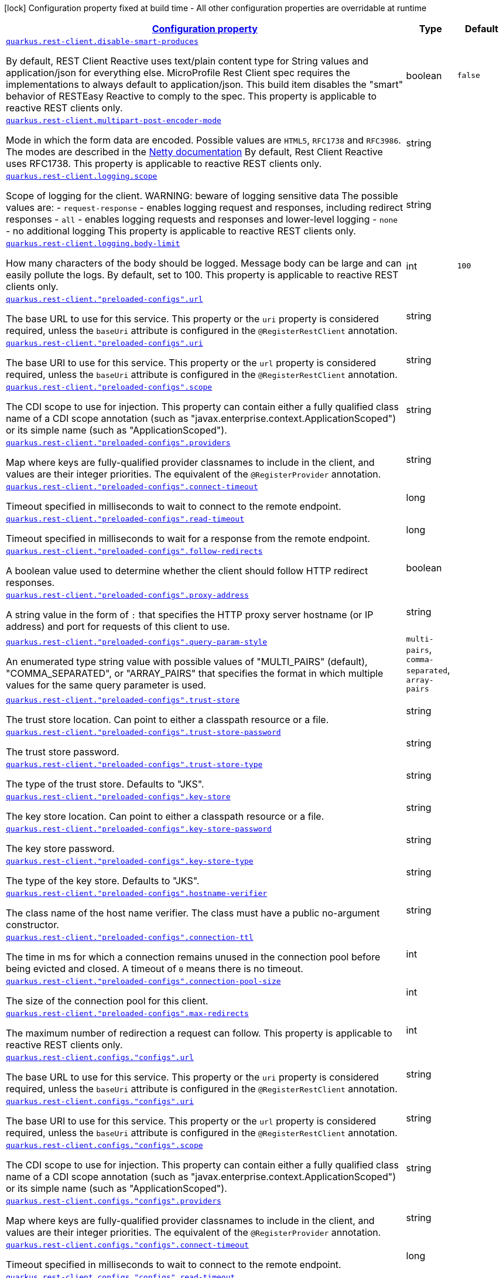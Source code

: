 [.configuration-legend]
icon:lock[title=Fixed at build time] Configuration property fixed at build time - All other configuration properties are overridable at runtime
[.configuration-reference, cols="80,.^10,.^10"]
|===

h|[[quarkus-rest-client-restclient-config-rest-clients-config_configuration]]link:#quarkus-rest-client-restclient-config-rest-clients-config_configuration[Configuration property]

h|Type
h|Default

a| [[quarkus-rest-client-restclient-config-rest-clients-config_quarkus.rest-client.disable-smart-produces]]`link:#quarkus-rest-client-restclient-config-rest-clients-config_quarkus.rest-client.disable-smart-produces[quarkus.rest-client.disable-smart-produces]`

[.description]
--
By default, REST Client Reactive uses text/plain content type for String values and application/json for everything else. MicroProfile Rest Client spec requires the implementations to always default to application/json. This build item disables the "smart" behavior of RESTEasy Reactive to comply to the spec. This property is applicable to reactive REST clients only.
--|boolean 
|`false`


a| [[quarkus-rest-client-restclient-config-rest-clients-config_quarkus.rest-client.multipart-post-encoder-mode]]`link:#quarkus-rest-client-restclient-config-rest-clients-config_quarkus.rest-client.multipart-post-encoder-mode[quarkus.rest-client.multipart-post-encoder-mode]`

[.description]
--
Mode in which the form data are encoded. Possible values are `HTML5`, `RFC1738` and `RFC3986`. The modes are described in the link:https://netty.io/4.1/api/io/netty/handler/codec/http/multipart/HttpPostRequestEncoder.EncoderMode.html[Netty documentation] By default, Rest Client Reactive uses RFC1738. This property is applicable to reactive REST clients only.
--|string 
|


a| [[quarkus-rest-client-restclient-config-rest-clients-config_quarkus.rest-client.logging.scope]]`link:#quarkus-rest-client-restclient-config-rest-clients-config_quarkus.rest-client.logging.scope[quarkus.rest-client.logging.scope]`

[.description]
--
Scope of logging for the client. 
 WARNING: beware of logging sensitive data 
 The possible values are:  
 - `request-response` - enables logging request and responses, including redirect responses 
 - `all` - enables logging requests and responses and lower-level logging 
 - `none` - no additional logging  This property is applicable to reactive REST clients only.
--|string 
|


a| [[quarkus-rest-client-restclient-config-rest-clients-config_quarkus.rest-client.logging.body-limit]]`link:#quarkus-rest-client-restclient-config-rest-clients-config_quarkus.rest-client.logging.body-limit[quarkus.rest-client.logging.body-limit]`

[.description]
--
How many characters of the body should be logged. Message body can be large and can easily pollute the logs. By default, set to 100. This property is applicable to reactive REST clients only.
--|int 
|`100`


a| [[quarkus-rest-client-restclient-config-rest-clients-config_quarkus.rest-client.-preloaded-configs-.url]]`link:#quarkus-rest-client-restclient-config-rest-clients-config_quarkus.rest-client.-preloaded-configs-.url[quarkus.rest-client."preloaded-configs".url]`

[.description]
--
The base URL to use for this service. This property or the `uri` property is considered required, unless the `baseUri` attribute is configured in the `@RegisterRestClient` annotation.
--|string 
|


a| [[quarkus-rest-client-restclient-config-rest-clients-config_quarkus.rest-client.-preloaded-configs-.uri]]`link:#quarkus-rest-client-restclient-config-rest-clients-config_quarkus.rest-client.-preloaded-configs-.uri[quarkus.rest-client."preloaded-configs".uri]`

[.description]
--
The base URI to use for this service. This property or the `url` property is considered required, unless the `baseUri` attribute is configured in the `@RegisterRestClient` annotation.
--|string 
|


a| [[quarkus-rest-client-restclient-config-rest-clients-config_quarkus.rest-client.-preloaded-configs-.scope]]`link:#quarkus-rest-client-restclient-config-rest-clients-config_quarkus.rest-client.-preloaded-configs-.scope[quarkus.rest-client."preloaded-configs".scope]`

[.description]
--
The CDI scope to use for injection. This property can contain either a fully qualified class name of a CDI scope annotation (such as "javax.enterprise.context.ApplicationScoped") or its simple name (such as "ApplicationScoped").
--|string 
|


a| [[quarkus-rest-client-restclient-config-rest-clients-config_quarkus.rest-client.-preloaded-configs-.providers]]`link:#quarkus-rest-client-restclient-config-rest-clients-config_quarkus.rest-client.-preloaded-configs-.providers[quarkus.rest-client."preloaded-configs".providers]`

[.description]
--
Map where keys are fully-qualified provider classnames to include in the client, and values are their integer priorities. The equivalent of the `@RegisterProvider` annotation.
--|string 
|


a| [[quarkus-rest-client-restclient-config-rest-clients-config_quarkus.rest-client.-preloaded-configs-.connect-timeout]]`link:#quarkus-rest-client-restclient-config-rest-clients-config_quarkus.rest-client.-preloaded-configs-.connect-timeout[quarkus.rest-client."preloaded-configs".connect-timeout]`

[.description]
--
Timeout specified in milliseconds to wait to connect to the remote endpoint.
--|long 
|


a| [[quarkus-rest-client-restclient-config-rest-clients-config_quarkus.rest-client.-preloaded-configs-.read-timeout]]`link:#quarkus-rest-client-restclient-config-rest-clients-config_quarkus.rest-client.-preloaded-configs-.read-timeout[quarkus.rest-client."preloaded-configs".read-timeout]`

[.description]
--
Timeout specified in milliseconds to wait for a response from the remote endpoint.
--|long 
|


a| [[quarkus-rest-client-restclient-config-rest-clients-config_quarkus.rest-client.-preloaded-configs-.follow-redirects]]`link:#quarkus-rest-client-restclient-config-rest-clients-config_quarkus.rest-client.-preloaded-configs-.follow-redirects[quarkus.rest-client."preloaded-configs".follow-redirects]`

[.description]
--
A boolean value used to determine whether the client should follow HTTP redirect responses.
--|boolean 
|


a| [[quarkus-rest-client-restclient-config-rest-clients-config_quarkus.rest-client.-preloaded-configs-.proxy-address]]`link:#quarkus-rest-client-restclient-config-rest-clients-config_quarkus.rest-client.-preloaded-configs-.proxy-address[quarkus.rest-client."preloaded-configs".proxy-address]`

[.description]
--
A string value in the form of `:` that specifies the HTTP proxy server hostname (or IP address) and port for requests of this client to use.
--|string 
|


a| [[quarkus-rest-client-restclient-config-rest-clients-config_quarkus.rest-client.-preloaded-configs-.query-param-style]]`link:#quarkus-rest-client-restclient-config-rest-clients-config_quarkus.rest-client.-preloaded-configs-.query-param-style[quarkus.rest-client."preloaded-configs".query-param-style]`

[.description]
--
An enumerated type string value with possible values of "MULTI_PAIRS" (default), "COMMA_SEPARATED", or "ARRAY_PAIRS" that specifies the format in which multiple values for the same query parameter is used.
--|`multi-pairs`, `comma-separated`, `array-pairs` 
|


a| [[quarkus-rest-client-restclient-config-rest-clients-config_quarkus.rest-client.-preloaded-configs-.trust-store]]`link:#quarkus-rest-client-restclient-config-rest-clients-config_quarkus.rest-client.-preloaded-configs-.trust-store[quarkus.rest-client."preloaded-configs".trust-store]`

[.description]
--
The trust store location. Can point to either a classpath resource or a file.
--|string 
|


a| [[quarkus-rest-client-restclient-config-rest-clients-config_quarkus.rest-client.-preloaded-configs-.trust-store-password]]`link:#quarkus-rest-client-restclient-config-rest-clients-config_quarkus.rest-client.-preloaded-configs-.trust-store-password[quarkus.rest-client."preloaded-configs".trust-store-password]`

[.description]
--
The trust store password.
--|string 
|


a| [[quarkus-rest-client-restclient-config-rest-clients-config_quarkus.rest-client.-preloaded-configs-.trust-store-type]]`link:#quarkus-rest-client-restclient-config-rest-clients-config_quarkus.rest-client.-preloaded-configs-.trust-store-type[quarkus.rest-client."preloaded-configs".trust-store-type]`

[.description]
--
The type of the trust store. Defaults to "JKS".
--|string 
|


a| [[quarkus-rest-client-restclient-config-rest-clients-config_quarkus.rest-client.-preloaded-configs-.key-store]]`link:#quarkus-rest-client-restclient-config-rest-clients-config_quarkus.rest-client.-preloaded-configs-.key-store[quarkus.rest-client."preloaded-configs".key-store]`

[.description]
--
The key store location. Can point to either a classpath resource or a file.
--|string 
|


a| [[quarkus-rest-client-restclient-config-rest-clients-config_quarkus.rest-client.-preloaded-configs-.key-store-password]]`link:#quarkus-rest-client-restclient-config-rest-clients-config_quarkus.rest-client.-preloaded-configs-.key-store-password[quarkus.rest-client."preloaded-configs".key-store-password]`

[.description]
--
The key store password.
--|string 
|


a| [[quarkus-rest-client-restclient-config-rest-clients-config_quarkus.rest-client.-preloaded-configs-.key-store-type]]`link:#quarkus-rest-client-restclient-config-rest-clients-config_quarkus.rest-client.-preloaded-configs-.key-store-type[quarkus.rest-client."preloaded-configs".key-store-type]`

[.description]
--
The type of the key store. Defaults to "JKS".
--|string 
|


a| [[quarkus-rest-client-restclient-config-rest-clients-config_quarkus.rest-client.-preloaded-configs-.hostname-verifier]]`link:#quarkus-rest-client-restclient-config-rest-clients-config_quarkus.rest-client.-preloaded-configs-.hostname-verifier[quarkus.rest-client."preloaded-configs".hostname-verifier]`

[.description]
--
The class name of the host name verifier. The class must have a public no-argument constructor.
--|string 
|


a| [[quarkus-rest-client-restclient-config-rest-clients-config_quarkus.rest-client.-preloaded-configs-.connection-ttl]]`link:#quarkus-rest-client-restclient-config-rest-clients-config_quarkus.rest-client.-preloaded-configs-.connection-ttl[quarkus.rest-client."preloaded-configs".connection-ttl]`

[.description]
--
The time in ms for which a connection remains unused in the connection pool before being evicted and closed. A timeout of `0` means there is no timeout.
--|int 
|


a| [[quarkus-rest-client-restclient-config-rest-clients-config_quarkus.rest-client.-preloaded-configs-.connection-pool-size]]`link:#quarkus-rest-client-restclient-config-rest-clients-config_quarkus.rest-client.-preloaded-configs-.connection-pool-size[quarkus.rest-client."preloaded-configs".connection-pool-size]`

[.description]
--
The size of the connection pool for this client.
--|int 
|


a| [[quarkus-rest-client-restclient-config-rest-clients-config_quarkus.rest-client.-preloaded-configs-.max-redirects]]`link:#quarkus-rest-client-restclient-config-rest-clients-config_quarkus.rest-client.-preloaded-configs-.max-redirects[quarkus.rest-client."preloaded-configs".max-redirects]`

[.description]
--
The maximum number of redirection a request can follow. This property is applicable to reactive REST clients only.
--|int 
|


a| [[quarkus-rest-client-restclient-config-rest-clients-config_quarkus.rest-client.configs.-configs-.url]]`link:#quarkus-rest-client-restclient-config-rest-clients-config_quarkus.rest-client.configs.-configs-.url[quarkus.rest-client.configs."configs".url]`

[.description]
--
The base URL to use for this service. This property or the `uri` property is considered required, unless the `baseUri` attribute is configured in the `@RegisterRestClient` annotation.
--|string 
|


a| [[quarkus-rest-client-restclient-config-rest-clients-config_quarkus.rest-client.configs.-configs-.uri]]`link:#quarkus-rest-client-restclient-config-rest-clients-config_quarkus.rest-client.configs.-configs-.uri[quarkus.rest-client.configs."configs".uri]`

[.description]
--
The base URI to use for this service. This property or the `url` property is considered required, unless the `baseUri` attribute is configured in the `@RegisterRestClient` annotation.
--|string 
|


a| [[quarkus-rest-client-restclient-config-rest-clients-config_quarkus.rest-client.configs.-configs-.scope]]`link:#quarkus-rest-client-restclient-config-rest-clients-config_quarkus.rest-client.configs.-configs-.scope[quarkus.rest-client.configs."configs".scope]`

[.description]
--
The CDI scope to use for injection. This property can contain either a fully qualified class name of a CDI scope annotation (such as "javax.enterprise.context.ApplicationScoped") or its simple name (such as "ApplicationScoped").
--|string 
|


a| [[quarkus-rest-client-restclient-config-rest-clients-config_quarkus.rest-client.configs.-configs-.providers]]`link:#quarkus-rest-client-restclient-config-rest-clients-config_quarkus.rest-client.configs.-configs-.providers[quarkus.rest-client.configs."configs".providers]`

[.description]
--
Map where keys are fully-qualified provider classnames to include in the client, and values are their integer priorities. The equivalent of the `@RegisterProvider` annotation.
--|string 
|


a| [[quarkus-rest-client-restclient-config-rest-clients-config_quarkus.rest-client.configs.-configs-.connect-timeout]]`link:#quarkus-rest-client-restclient-config-rest-clients-config_quarkus.rest-client.configs.-configs-.connect-timeout[quarkus.rest-client.configs."configs".connect-timeout]`

[.description]
--
Timeout specified in milliseconds to wait to connect to the remote endpoint.
--|long 
|


a| [[quarkus-rest-client-restclient-config-rest-clients-config_quarkus.rest-client.configs.-configs-.read-timeout]]`link:#quarkus-rest-client-restclient-config-rest-clients-config_quarkus.rest-client.configs.-configs-.read-timeout[quarkus.rest-client.configs."configs".read-timeout]`

[.description]
--
Timeout specified in milliseconds to wait for a response from the remote endpoint.
--|long 
|


a| [[quarkus-rest-client-restclient-config-rest-clients-config_quarkus.rest-client.configs.-configs-.follow-redirects]]`link:#quarkus-rest-client-restclient-config-rest-clients-config_quarkus.rest-client.configs.-configs-.follow-redirects[quarkus.rest-client.configs."configs".follow-redirects]`

[.description]
--
A boolean value used to determine whether the client should follow HTTP redirect responses.
--|boolean 
|


a| [[quarkus-rest-client-restclient-config-rest-clients-config_quarkus.rest-client.configs.-configs-.proxy-address]]`link:#quarkus-rest-client-restclient-config-rest-clients-config_quarkus.rest-client.configs.-configs-.proxy-address[quarkus.rest-client.configs."configs".proxy-address]`

[.description]
--
A string value in the form of `:` that specifies the HTTP proxy server hostname (or IP address) and port for requests of this client to use.
--|string 
|


a| [[quarkus-rest-client-restclient-config-rest-clients-config_quarkus.rest-client.configs.-configs-.query-param-style]]`link:#quarkus-rest-client-restclient-config-rest-clients-config_quarkus.rest-client.configs.-configs-.query-param-style[quarkus.rest-client.configs."configs".query-param-style]`

[.description]
--
An enumerated type string value with possible values of "MULTI_PAIRS" (default), "COMMA_SEPARATED", or "ARRAY_PAIRS" that specifies the format in which multiple values for the same query parameter is used.
--|`multi-pairs`, `comma-separated`, `array-pairs` 
|


a| [[quarkus-rest-client-restclient-config-rest-clients-config_quarkus.rest-client.configs.-configs-.trust-store]]`link:#quarkus-rest-client-restclient-config-rest-clients-config_quarkus.rest-client.configs.-configs-.trust-store[quarkus.rest-client.configs."configs".trust-store]`

[.description]
--
The trust store location. Can point to either a classpath resource or a file.
--|string 
|


a| [[quarkus-rest-client-restclient-config-rest-clients-config_quarkus.rest-client.configs.-configs-.trust-store-password]]`link:#quarkus-rest-client-restclient-config-rest-clients-config_quarkus.rest-client.configs.-configs-.trust-store-password[quarkus.rest-client.configs."configs".trust-store-password]`

[.description]
--
The trust store password.
--|string 
|


a| [[quarkus-rest-client-restclient-config-rest-clients-config_quarkus.rest-client.configs.-configs-.trust-store-type]]`link:#quarkus-rest-client-restclient-config-rest-clients-config_quarkus.rest-client.configs.-configs-.trust-store-type[quarkus.rest-client.configs."configs".trust-store-type]`

[.description]
--
The type of the trust store. Defaults to "JKS".
--|string 
|


a| [[quarkus-rest-client-restclient-config-rest-clients-config_quarkus.rest-client.configs.-configs-.key-store]]`link:#quarkus-rest-client-restclient-config-rest-clients-config_quarkus.rest-client.configs.-configs-.key-store[quarkus.rest-client.configs."configs".key-store]`

[.description]
--
The key store location. Can point to either a classpath resource or a file.
--|string 
|


a| [[quarkus-rest-client-restclient-config-rest-clients-config_quarkus.rest-client.configs.-configs-.key-store-password]]`link:#quarkus-rest-client-restclient-config-rest-clients-config_quarkus.rest-client.configs.-configs-.key-store-password[quarkus.rest-client.configs."configs".key-store-password]`

[.description]
--
The key store password.
--|string 
|


a| [[quarkus-rest-client-restclient-config-rest-clients-config_quarkus.rest-client.configs.-configs-.key-store-type]]`link:#quarkus-rest-client-restclient-config-rest-clients-config_quarkus.rest-client.configs.-configs-.key-store-type[quarkus.rest-client.configs."configs".key-store-type]`

[.description]
--
The type of the key store. Defaults to "JKS".
--|string 
|


a| [[quarkus-rest-client-restclient-config-rest-clients-config_quarkus.rest-client.configs.-configs-.hostname-verifier]]`link:#quarkus-rest-client-restclient-config-rest-clients-config_quarkus.rest-client.configs.-configs-.hostname-verifier[quarkus.rest-client.configs."configs".hostname-verifier]`

[.description]
--
The class name of the host name verifier. The class must have a public no-argument constructor.
--|string 
|


a| [[quarkus-rest-client-restclient-config-rest-clients-config_quarkus.rest-client.configs.-configs-.connection-ttl]]`link:#quarkus-rest-client-restclient-config-rest-clients-config_quarkus.rest-client.configs.-configs-.connection-ttl[quarkus.rest-client.configs."configs".connection-ttl]`

[.description]
--
The time in ms for which a connection remains unused in the connection pool before being evicted and closed. A timeout of `0` means there is no timeout.
--|int 
|


a| [[quarkus-rest-client-restclient-config-rest-clients-config_quarkus.rest-client.configs.-configs-.connection-pool-size]]`link:#quarkus-rest-client-restclient-config-rest-clients-config_quarkus.rest-client.configs.-configs-.connection-pool-size[quarkus.rest-client.configs."configs".connection-pool-size]`

[.description]
--
The size of the connection pool for this client.
--|int 
|


a| [[quarkus-rest-client-restclient-config-rest-clients-config_quarkus.rest-client.configs.-configs-.max-redirects]]`link:#quarkus-rest-client-restclient-config-rest-clients-config_quarkus.rest-client.configs.-configs-.max-redirects[quarkus.rest-client.configs."configs".max-redirects]`

[.description]
--
The maximum number of redirection a request can follow. This property is applicable to reactive REST clients only.
--|int 
|

|===